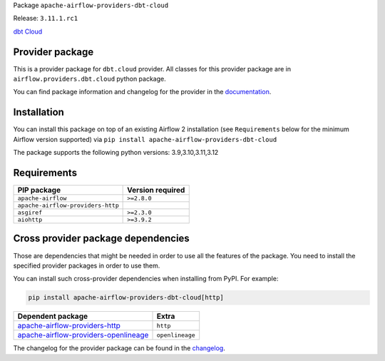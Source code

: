 
.. Licensed to the Apache Software Foundation (ASF) under one
   or more contributor license agreements.  See the NOTICE file
   distributed with this work for additional information
   regarding copyright ownership.  The ASF licenses this file
   to you under the Apache License, Version 2.0 (the
   "License"); you may not use this file except in compliance
   with the License.  You may obtain a copy of the License at

..   http://www.apache.org/licenses/LICENSE-2.0

.. Unless required by applicable law or agreed to in writing,
   software distributed under the License is distributed on an
   "AS IS" BASIS, WITHOUT WARRANTIES OR CONDITIONS OF ANY
   KIND, either express or implied.  See the License for the
   specific language governing permissions and limitations
   under the License.

 .. Licensed to the Apache Software Foundation (ASF) under one
    or more contributor license agreements.  See the NOTICE file
    distributed with this work for additional information
    regarding copyright ownership.  The ASF licenses this file
    to you under the Apache License, Version 2.0 (the
    "License"); you may not use this file except in compliance
    with the License.  You may obtain a copy of the License at

 ..   http://www.apache.org/licenses/LICENSE-2.0

 .. Unless required by applicable law or agreed to in writing,
    software distributed under the License is distributed on an
    "AS IS" BASIS, WITHOUT WARRANTIES OR CONDITIONS OF ANY
    KIND, either express or implied.  See the License for the
    specific language governing permissions and limitations
    under the License.

 .. NOTE! THIS FILE IS AUTOMATICALLY GENERATED AND WILL BE
    OVERWRITTEN WHEN PREPARING PACKAGES.

 .. IF YOU WANT TO MODIFY TEMPLATE FOR THIS FILE, YOU SHOULD MODIFY THE TEMPLATE
    `PROVIDER_README_TEMPLATE.rst.jinja2` IN the `dev/breeze/src/airflow_breeze/templates` DIRECTORY


Package ``apache-airflow-providers-dbt-cloud``

Release: ``3.11.1.rc1``


`dbt Cloud <https://www.getdbt.com/product/dbt-cloud/>`__


Provider package
----------------

This is a provider package for ``dbt.cloud`` provider. All classes for this provider package
are in ``airflow.providers.dbt.cloud`` python package.

You can find package information and changelog for the provider
in the `documentation <https://airflow.apache.org/docs/apache-airflow-providers-dbt-cloud/3.11.1/>`_.

Installation
------------

You can install this package on top of an existing Airflow 2 installation (see ``Requirements`` below
for the minimum Airflow version supported) via
``pip install apache-airflow-providers-dbt-cloud``

The package supports the following python versions: 3.9,3.10,3.11,3.12

Requirements
------------

=================================  ==================
PIP package                        Version required
=================================  ==================
``apache-airflow``                 ``>=2.8.0``
``apache-airflow-providers-http``
``asgiref``                        ``>=2.3.0``
``aiohttp``                        ``>=3.9.2``
=================================  ==================

Cross provider package dependencies
-----------------------------------

Those are dependencies that might be needed in order to use all the features of the package.
You need to install the specified provider packages in order to use them.

You can install such cross-provider dependencies when installing from PyPI. For example:

.. code-block:: bash

    pip install apache-airflow-providers-dbt-cloud[http]


==============================================================================================================  ===============
Dependent package                                                                                               Extra
==============================================================================================================  ===============
`apache-airflow-providers-http <https://airflow.apache.org/docs/apache-airflow-providers-http>`_                ``http``
`apache-airflow-providers-openlineage <https://airflow.apache.org/docs/apache-airflow-providers-openlineage>`_  ``openlineage``
==============================================================================================================  ===============

The changelog for the provider package can be found in the
`changelog <https://airflow.apache.org/docs/apache-airflow-providers-dbt-cloud/3.11.1/changelog.html>`_.